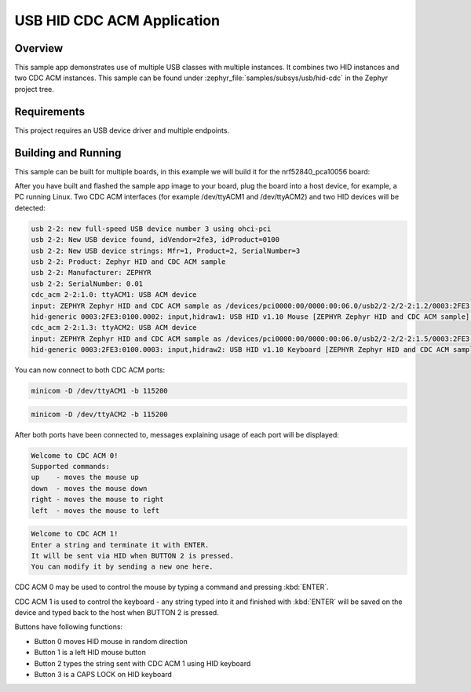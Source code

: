 .. _usb_hid-cdc:

USB HID CDC ACM Application
################################

Overview
********

This sample app demonstrates use of multiple USB classes with multiple
instances. It combines two HID instances and two CDC ACM instances.
This sample can be found under :zephyr_file:`samples/subsys/usb/hid-cdc` in the
Zephyr project tree.

Requirements
************

This project requires an USB device driver and multiple endpoints.

Building and Running
********************

This sample can be built for multiple boards, in this example we will build it
for the nrf52840_pca10056 board:

.. zephyr-app-commands::
	:zephyr-app: samples/subsys/usb/hid-cdc
	:board: nrf52840_pca10056
	:goals: build
	:compact:

After you have built and flashed the sample app image to your board, plug the
board into a host device, for example, a PC running Linux.
Two CDC ACM interfaces (for example /dev/ttyACM1 and /dev/ttyACM2)
and two HID devices will be detected:

.. code-block:: console

	usb 2-2: new full-speed USB device number 3 using ohci-pci
	usb 2-2: New USB device found, idVendor=2fe3, idProduct=0100
	usb 2-2: New USB device strings: Mfr=1, Product=2, SerialNumber=3
	usb 2-2: Product: Zephyr HID and CDC ACM sample
	usb 2-2: Manufacturer: ZEPHYR
	usb 2-2: SerialNumber: 0.01
	cdc_acm 2-2:1.0: ttyACM1: USB ACM device
	input: ZEPHYR Zephyr HID and CDC ACM sample as /devices/pci0000:00/0000:00:06.0/usb2/2-2/2-2:1.2/0003:2FE3:0100.0002/input/input8
	hid-generic 0003:2FE3:0100.0002: input,hidraw1: USB HID v1.10 Mouse [ZEPHYR Zephyr HID and CDC ACM sample] on usb-0000:00:06.0-2/input2
	cdc_acm 2-2:1.3: ttyACM2: USB ACM device
	input: ZEPHYR Zephyr HID and CDC ACM sample as /devices/pci0000:00/0000:00:06.0/usb2/2-2/2-2:1.5/0003:2FE3:0100.0003/input/input9
	hid-generic 0003:2FE3:0100.0003: input,hidraw2: USB HID v1.10 Keyboard [ZEPHYR Zephyr HID and CDC ACM sample] on usb-0000:00:06.0-2/input5

You can now connect to both CDC ACM ports:

.. code-block:: console

	minicom -D /dev/ttyACM1 -b 115200

.. code-block:: console

	minicom -D /dev/ttyACM2 -b 115200

After both ports have been connected to, messages explaining usage of each port will be displayed:

.. code-block:: console

	Welcome to CDC ACM 0!
	Supported commands:
	up    - moves the mouse up
	down  - moves the mouse down
	right - moves the mouse to right
	left  - moves the mouse to left

.. code-block:: console

	Welcome to CDC ACM 1!
	Enter a string and terminate it with ENTER.
	It will be sent via HID when BUTTON 2 is pressed.
	You can modify it by sending a new one here.

CDC ACM 0 may be used to control the mouse by typing a command and pressing :kbd:`ENTER`.

CDC ACM 1 is used to control the keyboard - any string typed into it and finished with :kbd:`ENTER` will be saved
on the device and typed back to the host when BUTTON 2 is pressed.

Buttons have following functions:

- Button 0 moves HID mouse in random direction
- Button 1 is a left HID mouse button
- Button 2 types the string sent with CDC ACM 1 using HID keyboard
- Button 3 is a CAPS LOCK on HID keyboard
